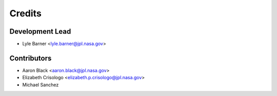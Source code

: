 =======
Credits
=======

Development Lead
----------------

* Lyle Barner <lyle.barner@jpl.nasa.gov>

Contributors
------------

* Aaron Black <aaron.black@jpl.nasa.gov>
* Elizabeth Crisologo <elizabeth.p.crisologo@jpl.nasa.gov>
* Michael Sanchez